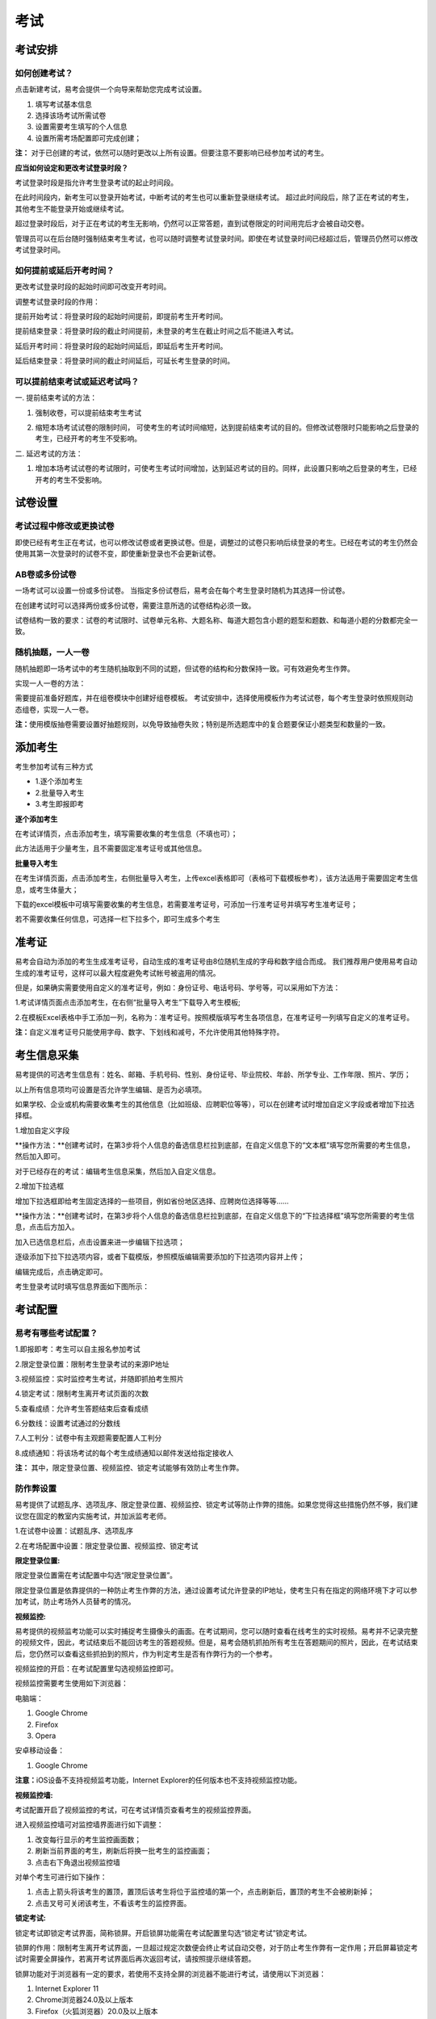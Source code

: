 考试
=======

考试安排
----------

如何创建考试？
````````````````

点击新建考试，易考会提供一个向导来帮助您完成考试设置。

1. 填写考试基本信息

2. 选择该场考试所需试卷

3. 设置需要考生填写的个人信息

4. 设置所需考场配置即可完成创建；

**注：** 对于已创建的考试，依然可以随时更改以上所有设置。但要注意不要影响已经参加考试的考生。

**应当如何设定和更改考试登录时段？**

考试登录时段是指允许考生登录考试的起止时间段。

在此时间段内，新考生可以登录开始考试，中断考试的考生也可以重新登录继续考试。
超过此时间段后，除了正在考试的考生，其他考生不能登录开始或继续考试。

超过登录时段后，对于正在考试的考生无影响，仍然可以正常答题，直到试卷限定的时间用完后才会被自动交卷。

管理员可以在后台随时强制结束考生考试，也可以随时调整考试登录时间。即使在考试登录时间已经超过后，管理员仍然可以修改考试登录时间。

.. image:: _static/image021.png

如何提前或延后开考时间？
````````````````````````````

更改考试登录时段的起始时间即可改变开考时间。

调整考试登录时段的作用：

提前开始考试：将登录时段的起始时间提前，即提前考生开考时间。

提前结束登录：将登录时段的截止时间提前，未登录的考生在截止时间之后不能进入考试。

延后开考时间：将登录时段的起始时间延后，即延后考生开考时间。

延后结束登录：将登录时间的截止时间延后，可延长考生登录的时间。

可以提前结束考试或延迟考试吗？
`````````````````````````````````

一. 提前结束考试的方法：

1. 强制收卷，可以提前结束考生考试

.. image:: _static/image035.png

2. 缩短本场考试试卷的限制时间， 可使考生的考试时间缩短，达到提前结束考试的目的。但修改试卷限时只能影响之后登录的考生，已经开考的考生不受影响。

.. image:: _static/image037.png

二. 延迟考试的方法：

1. 增加本场考试试卷的考试限时，可使考生考试时间增加，达到延迟考试的目的。同样，此设置只影响之后登录的考生，已经开考的考生不受影响。

试卷设置
----------

考试过程中修改或更换试卷
`````````````````````````````````

即使已经有考生正在考试，也可以修改试卷或者更换试卷。但是，调整过的试卷只影响后续登录的考生。已经在考试的考生仍然会使用其第一次登录时的试卷不变，即使重新登录也不会更新试卷。

AB卷或多份试卷
````````````````````````````````

一场考试可以设置一份或多份试卷。
当指定多份试卷后，易考会在每个考生登录时随机为其选择一份试卷。

在创建考试时可以选择两份或多份试卷，需要注意所选的试卷结构必须一致。

试卷结构一致的要求：试卷的考试限时、试卷单元名称、大题名称、每道大题包含小题的题型和题数、和每道小题的分数都完全一致。

随机抽题，一人一卷
`````````````````````````````````

随机抽题即一场考试中的考生随机抽取到不同的试题，但试卷的结构和分数保持一致。可有效避免考生作弊。

实现一人一卷的方法：

需要提前准备好题库，并在组卷模块中创建好组卷模板。
考试安排中，选择使用模板作为考试试卷，每个考生登录时依照规则动态组卷，实现一人一卷。

**注：**\使用模版抽卷需要设置好抽题规则，以免导致抽卷失败；特别是所选题库中的复合题要保证小题类型和数量的一致。

.. image:: _static/image031.png

添加考生
---------------

考生参加考试有三种方式

- 1.逐个添加考生

- 2.批量导入考生

- 3.考生即报即考

**逐个添加考生**

在考试详情页，点击添加考生，填写需要收集的考生信息（不填也可）；

此方法适用于少量考生，且不需要固定准考证号或其他信息。

.. image:: _static/kaosheng1.jpg

.. image:: _static/kaosheng2.png

**批量导入考生**

在考生详情页面，点击添加考生，右侧批量导入考生，上传excel表格即可（表格可下载模板参考），该方法适用于需要固定考生信息，或考生体量大；

.. image:: _static/kaosheng3.jpg

下载的excel模板中可填写需要收集的考生信息，若需要准考证号，可添加一行准考证号并填写考生准考证号；

若不需要收集任何信息，可选择一栏下拉多个，即可生成多个考生

.. image:: _static/kaosheng6.jpg

.. image:: _static/kaosheng5.jpg

准考证
------------


易考会自动为添加的考生生成准考证号，自动生成的准考证号由8位随机生成的字母和数字组合而成。
我们推荐用户使用易考自动生成的准考证号，这样可以最大程度避免考试帐号被盗用的情况。

但是，如果确实需要使用自定义的准考证号，例如：身份证号、电话号码、学号等，可以采用如下方法：

1.考试详情页面点击添加考生，在右侧“批量导入考生”下载导入考生模板;

2.在模板Excel表格中手工添加一列，名称为：准考证号。按照模版填写考生各项信息，在准考证号一列填写自定义的准考证号。

**注：**\自定义准考证号只能使用字母、数字、下划线和减号，不允许使用其他特殊字符。

.. image:: _static/image023.png


考生信息采集
-------------

易考提供的可选考生信息有：姓名、邮箱、手机号码、性别、身份证号、毕业院校、年龄、所学专业、工作年限、照片、学历；

以上所有信息项均可设置是否允许学生编辑、是否为必填项。

如果学校、企业或机构需要收集考生的其他信息（比如班级、应聘职位等等），可以在创建考试时增加自定义字段或者增加下拉选择框。

1.增加自定义字段

**操作方法：**创建考试时，在第3步将个人信息的备选信息栏拉到底部，在自定义信息下的“文本框”填写您所需要的考生信息，然后加入即可。

.. image:: _static/image025.png

对于已经存在的考试：编辑考生信息采集，然后加入自定义信息。

.. image:: _static/image027.png

2.增加下拉选框

增加下拉选框即给考生固定选择的一些项目，例如省份地区选择、应聘岗位选择等等……

**操作方法：**创建考试时，在第3步将个人信息的备选信息栏拉到底部，在自定义信息下的“下拉选择框”填写您所需要的考生信息，点击后方加入。

.. image:: _static/add9.png

加入已选信息栏后，点击设置来进一步编辑下拉选项；

.. image:: _static/add10.png

逐级添加下拉下拉选项内容，或者下载模版，参照模版编辑需要添加的下拉选项内容并上传；

.. image:: _static/add11.png

编辑完成后，点击确定即可。

.. image:: _static/add12.png

考生登录考试时填写信息界面如下图所示：

.. image:: _static/add13.png

考试配置
---------

易考有哪些考试配置？
````````````````````

1.即报即考：考生可以自主报名参加考试

2.限定登录位置：限制考生登录考试的来源IP地址

3.视频监控：实时监控考生考试，并随即抓拍考生照片

4.锁定考试：限制考生离开考试页面的次数

5.查看成绩：允许考生答题结束后查看成绩

6.分数线：设置考试通过的分数线

7.人工判分：试卷中有主观题需要配置人工判分

8.成绩通知：将该场考试的每个考生成绩通知以邮件发送给指定接收人

**注：** 其中，限定登录位置、视频监控、锁定考试能够有效防止考生作弊。

防作弊设置
````````````

易考提供了试题乱序、选项乱序、限定登录位置、视频监控、锁定考试等防止作弊的措施。如果您觉得这些措施仍然不够，我们建议您在固定的教室内实施考试，并加派监考老师。

1.在试卷中设置：试题乱序、选项乱序

.. image:: _static/image039.png

2.在考场配置中设置：限定登录位置、视频监控、锁定考试

.. image:: _static/image041.png

**限定登录位置:**

限定登录位置需在考试配置中勾选“限定登录位置”。

限定登录位置是依靠提供的一种防止考生作弊的方法，通过设置考试允许登录的IP地址，使考生只有在指定的网络环境下才可以参加考试，防止考场外人员替考的情况。

**视频监控:**

易考提供的视频监考功能可以实时捕捉考生摄像头的画面。在考试期间，您可以随时查看在线考生的实时视频。易考并不记录完整的视频文件，因此，考试结束后不能回访考生的答题视频。但是，易考会随机抓拍所有考生在答题期间的照片，因此，在考试结束后，您仍然可以查看这些抓拍到的照片，作为判定考生是否有作弊行为的一个参考。

视频监控的开启：在考试配置里勾选视频监控即可。

视频监控需要考生使用如下浏览器：

电脑端：

1. Google Chrome
2. Firefox
3. Opera

安卓移动设备：

1. Google Chrome

**注意：**\iOS设备不支持视频监考功能，Internet Explorer的任何版本也不支持视频监控功能。

**视频监控墙:**

考试配置开启了视频监控的考试，可在考试详情页查看考生的视频监控界面。

.. image:: _static/jiankong.png

进入视频监控墙可对监控墙界面进行如下调整：

1. 改变每行显示的考生监控画面数；
2. 刷新当前界面的考生，刷新后将换一批考生的监控画面；
3. 点击右下角退出视频监控墙

.. image:: _static/2.png

对单个考生可进行如下操作：

1. 点击上箭头将该考生的置顶，置顶后该考生将位于监控墙的第一个，点击刷新后，置顶的考生不会被刷新掉；
2. 点击叉号可关闭该考生，不看该考生的监控界面。

.. image:: _static/ge.png

**锁定考试:**

锁定考试即锁定考试界面，简称锁屏。开启锁屏功能需在考试配置里勾选“锁定考试”锁定考试。

锁屏的作用：限制考生离开考试界面，一旦超过规定次数便会终止考试自动交卷，对于防止考生作弊有一定作用；开启屏幕锁定考试时需要全屏操作，若离开考试界面后再次返回考试，请按照提示继续答题。

锁屏功能对于浏览器有一定的要求，若使用不支持全屏的浏览器不能进行考试，请使用以下浏览器：

1. Internet Explorer 11
2. Chrome浏览器24.0及以上版本
3. Firefox（火狐浏览器）20.0及以上版本
4. Internet Explorer 9、Internet Explorer 10可以非全屏使用，切屏视为离开考试

例如：一场考试中锁定考试并限制考生只能退出全屏5次，则退出第6次将自动交卷。每次退出全屏界面会有5秒倒计时，在5秒内返回全屏不计为退出全屏，若5秒内没有返回全屏将视为退出全屏1次，当离开考试第6次时会提示系统已自动交卷。

.. image:: _static/5.png
.. image:: _static/0.png
.. image:: _static/00.png

其他考试配置
``````````````

**即报即考:**
\在考试配置里勾选即报即考，则该场考试允许考生自主报名；

考生操作：考生只需打开考试地址，点击立即注册，填写完个人信息后会弹出一个窗口提示考生注册成功，点击确定直接进入考试。

.. image:: _static/image050.png

**注：**\请记下您的登录账号（即为准考证号），若未直接进入考试，可再次打开考试地址使用登录账号登录。另外，查看成绩时也需要提供该登录帐号。

.. image:: _static/image052.png

**查看成绩:**

设置考场配置，勾选“查看成绩”，考生考完后可以自主查看成绩；对于配置了查看成绩的考试，考生考完后查看成绩的方法有两种：

1. 考试结束，在交卷后弹出的页面里直接点击查看成绩

.. image:: _static/image054.png

2. 打开考试地址，右下角查看成绩，输入准考证号和姓名即可查看成绩。

.. image:: _static/image055.png

**成绩通知:**

**设置考后成绩通知：**\在设置考试配置时勾选成绩通知，填写上成绩通知接受者的邮件地址。 配置了成绩通知的考试，当考生完成考试后，邮件接受者将会收到该考生的成绩通知邮件。

.. image:: _static/image057.png

考试地址
--------

考生参加考试方法:

易考里的每场考试都有一个独立的链接地址。
考官可通过邮件、短信或其他任何方式将此链接发送给考生。考生只需要点击一个链接或扫描一个二维码，就可以开始答题。

将考试相关信息发送给考生:

1. 考试详情页面，勾选需要的考生执行批量操作，可选择发送邮件或发送短信。（若不勾选，则对所有考试执行操作） 

.. image:: _static/image013.png

2. 打开考试地址详情，右侧发送邮件给所有考生或指定收件人。

.. image:: _static/image015.png

批量操作
--------

批量操作可以选择部分考生或所有考生进行以下操作：**导出明细、删除考生、发送邮件、发送短信、强制收卷**。

对所有考生批量操作的方法如下:

1. 直接勾选所有考生，即可对所有考生执行批量操作;

2. 不勾选任何考生，默认对所有考生执行操作。

人工判分
----------

对于一些没有固定答案的试题，需要人工对考生答题情况进行判分，此时可在考试配置中勾选人工判分，即可在考生结束考试后来进行判分。

人工阅卷支持的题型有：简答题、填空题、录音题（包括复合题中的简答、填空、录音题）。

开启人工判分的方法
``````````````````````

新建考试时在考试配置勾选人工判分；已创建的考试在考试详情页右侧“设置考试配置”里勾选人工判分；

.. image:: _static/rengong1.jpg

.. image:: _static/rengong2.jpg

考后人工判分如何操作？
`````````````````````````````

- 方法一：考试详情页判分

在考试详情页里，已完成的考生会有一个判分入口，如下图：

.. image:: _static/rengong3.jpg

点击判分开始对该考生判分：在每道题下的打分框对该题进行打分；全部完成判分后，勾选右上方“是否完成判分”。接着点击“下一个”即可对下一个考生进行判分。

.. image:: _static/rengong4.jpg

.. image:: _static/rengong5.jpg

已完成判分的考生在考试详情页会显示“已判”，如图：

.. image:: _static/rengong.jpg

- 方法二：导出明细表进行判分

批量操作“导出明细”导出并下载考生明细表，在表中每个考生有一个判分链接，点击考生判分连接即可对该考生进行判分；

**注：**和方法一不同的是，方法二不可直接对下一个考生进行判分，需分别打开每个考生的判分链接，更适用于分配给多人判分。

.. image:: _static/rengong6.jpg

.. image:: _static/rengong7.jpg

.. image:: _static/rengong8.jpg

如何让多人分担人工判分的工作？
````````````````````````````````````````

若一场考试结束后需要多人进行人工判分，建议您使用以下方法：

打开考试详情页，选择“导出明细”，下载考生明细表，打开该表可以看见每个考生会有一个判分连接，分发给不同的判分人即可。

.. image:: _static/image033.png

分析报告
---------

考试分析报告有什么用途？如何获取分析报告？
```````````````````````````````````````````

考试分析报告：对该场考试的答题情况、试卷情况和考生情况的信息统计。

考试分析报告的作用：

1.统计考试人数、完成人数、未完成人数以及缺考人数；

2.统计考试中每套试卷的使用率；

3.分析每套试卷的答题时长；

4.统计考生的得分分布状态；

5.对使用的每套试卷进行分析，给出每道试题的正确率、选择项分布率、平均答题时间、平均得分等统计结果。

**考试报告获取方法：** 打开考试详情页面，查看考试报告即可。

.. image:: _static/baogao.png

**试题解析获取方法：** 查看考试报告，下拉找到试卷分析，点击右侧试题解析即可查看该套试卷的试题分析。

.. image:: _static/shiti.png

.. image:: _static/shijuan.png

**注意：** 已结束的考试才可以生成考试报告，若考试登录时间还未过期，更改登录结束时间，变为已过期的考试即可生成考试报告。

测评类考试结束后，为什么有些考生没有生成考生报告？
``````````````````````````````````````````````````````````

个性测评类考试会为每个考生生成一份测评报告（例如Saville测评），需要考生完整的完成所有问卷问题，如果考生没有全部完成，就不能正常的生成测评报告。

**注：** 若考生被强制收卷也不能正常生成考试报告。

考试报告中“标准差”的意义？
``````````````````````````````````
.. image:: _static/biaozhuncha.png

**标准差**

标准差（Standard Deviation） ，中文环境中又常称均方差，但不同于均方误差（mean squared error，均方误差是各数据偏离真实值的距离平方和的平均数，也即误差平方和的平均数，计算公式形式上接近方差，它的开方叫均方根误差，均方根误差才和标准差形式上接近），标准差是离均差平方和平均后的方根，用σ表示。标准差是方差的算术平方根。标准差能反映一个数据集的离散程度。平均数相同的两组组数据，标准差未必相同。

简单来说，标准差是一组数据平均值分散程度的一种度量。一个较大的标准差，代表大部分数值和其平均值之间差异较大；一个较小的标准差，代表这些数值较接近平均值。
例如，两组数的集合 {0,5,9,14} 和 {5,6,8,9} 其平均值都是 7 ，但第二个集合具有较小的标准差。
例如，A、B两组各有6位学生参加同一次语文测验，A组的分数为95、85、75、65、55、45，B组的分数为73、72、71、69、68、67。这两组的平均数都是70，但A组的标准差约为17.08分，B组的标准差约为2.16分，说明A组学生之间的差距要比B组学生之间的差距大得多。

试题解析中“区分度的”的含义？
````````````````````````````````````````

.. image:: _static/qufendu.png

**区分度**

区分度是指一道题能多大程度上把不同水平的人区分开来，也即题目的鉴别力。区分度越高，越能把不同水平的受测者区分开来，该道题目被采用的价值也就越大。

**区分度和难度**

什么情况下区分度高呢？或者说什么样的题目才能最大限度地区分不同水平的人群？这就引出了试题项目评价的第二个指标：难度。题目的难度过高，很少人能答对，大部分得分都很低；难度过低，很少人会答错，分数分布在高分端。因而过难或过易的题目都不能很好地区分不同水平的个体。因而当题目的难度为中等时，区分度最高。

一个好的测验中是不是要求所有题目都是中等难度？那高考、研究生入学考试这样的高水平测试为何还有难度很大或很小的题目？这是因为在一个测验中如果都是中等难度的题目，就又走向另一个极端，即对中等程度的人有最佳鉴别力，而对水平高和水平低的那部分人不能做很好的区分。简言之，不同难度的题目对于不同水平的人来说区分度是不同的。鉴于全体受测者的能力分布往往是呈正态的，测验中题目难度的分布也基本为正态分布，即难、中、易都有分布，中等难度题目最多。只有这样才能保证整个测验有较高的鉴别力。

